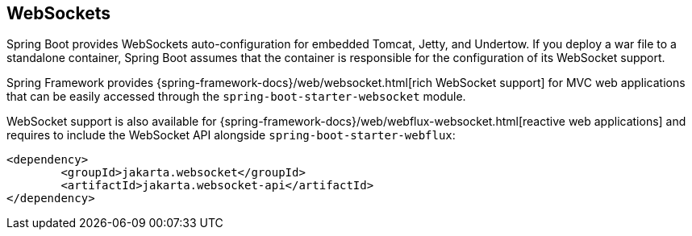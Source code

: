[[messaging.websockets]]
== WebSockets
Spring Boot provides WebSockets auto-configuration for embedded Tomcat, Jetty, and Undertow.
If you deploy a war file to a standalone container, Spring Boot assumes that the container is responsible for the configuration of its WebSocket support.

Spring Framework provides {spring-framework-docs}/web/websocket.html[rich WebSocket support] for MVC web applications that can be easily accessed through the `spring-boot-starter-websocket` module.

WebSocket support is also available for {spring-framework-docs}/web/webflux-websocket.html[reactive web applications] and requires to include the WebSocket API alongside `spring-boot-starter-webflux`:

[source,xml,indent=0,subs="verbatim"]
----
	<dependency>
		<groupId>jakarta.websocket</groupId>
		<artifactId>jakarta.websocket-api</artifactId>
	</dependency>
----
